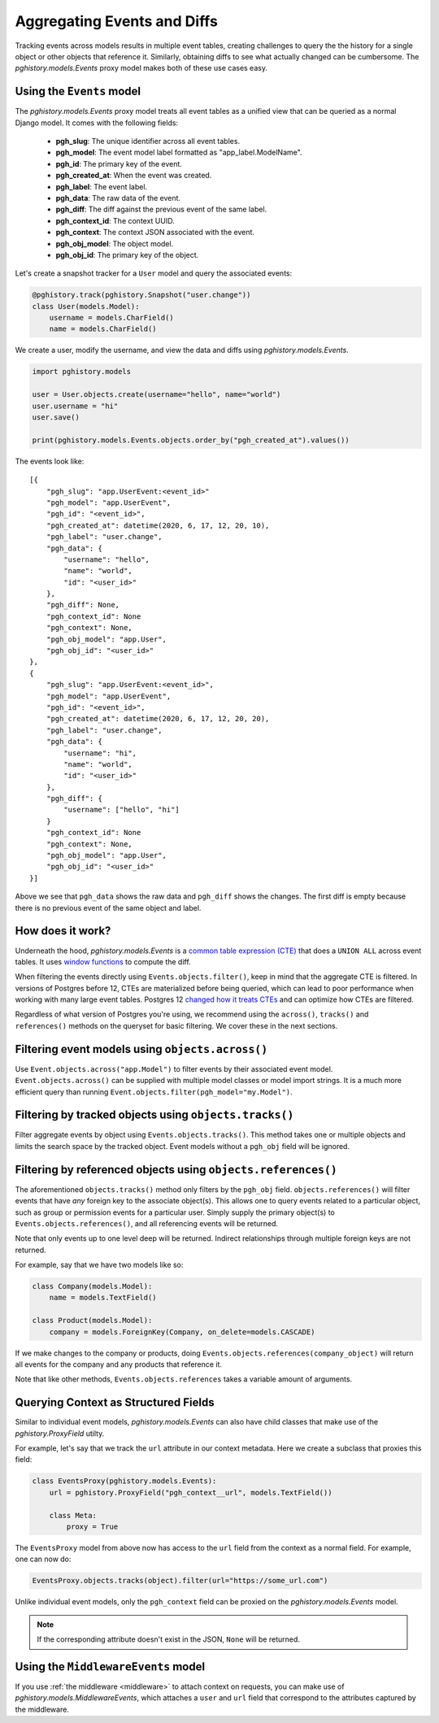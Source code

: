 .. _aggregating_events:

Aggregating Events and Diffs
============================

Tracking events across models results in multiple event
tables, creating challenges to query the the history for
a single object or other objects that reference it. Similarly,
obtaining diffs to see what actually changed can be
cumbersome. The `pghistory.models.Events` proxy model
makes both of these use cases easy.

Using the ``Events`` model
--------------------------

The `pghistory.models.Events`
proxy model treats all event tables as a unified view that
can be queried as a normal Django model. It comes
with the following fields:

    * **pgh_slug**: The unique identifier across all event tables.
    * **pgh_model**: The event model label formatted as "app_label.ModelName".
    * **pgh_id**: The primary key of the event.
    * **pgh_created_at**: When the event was created.
    * **pgh_label**: The event label.
    * **pgh_data**: The raw data of the event.
    * **pgh_diff**: The diff against the previous event of the same label.
    * **pgh_context_id**: The context UUID.
    * **pgh_context**: The context JSON associated with the event.
    * **pgh_obj_model**: The object model.
    * **pgh_obj_id**: The primary key of the object.

Let's create a snapshot tracker for a ``User``
model and query the associated events:

.. code-block:: python

    @pghistory.track(pghistory.Snapshot("user.change"))
    class User(models.Model):
        username = models.CharField()
        name = models.CharField()

We create a user, modify the username, and view the data and diffs
using `pghistory.models.Events`.

.. code-block:: python

    import pghistory.models

    user = User.objects.create(username="hello", name="world")
    user.username = "hi"
    user.save()

    print(pghistory.models.Events.objects.order_by("pgh_created_at").values())

The events look like::

    [{
        "pgh_slug": "app.UserEvent:<event_id>"
        "pgh_model": "app.UserEvent",
        "pgh_id": "<event_id>",
        "pgh_created_at": datetime(2020, 6, 17, 12, 20, 10),
        "pgh_label": "user.change",
        "pgh_data": {
            "username": "hello",
            "name": "world",
            "id": "<user_id>"
        },
        "pgh_diff": None,
        "pgh_context_id": None
        "pgh_context": None,
        "pgh_obj_model": "app.User",
        "pgh_obj_id": "<user_id>"
    },
    {
        "pgh_slug": "app.UserEvent:<event_id>",
        "pgh_model": "app.UserEvent",
        "pgh_id": "<event_id>",
        "pgh_created_at": datetime(2020, 6, 17, 12, 20, 20),
        "pgh_label": "user.change",
        "pgh_data": {
            "username": "hi",
            "name": "world",
            "id": "<user_id>"
        },
        "pgh_diff": {
            "username": ["hello", "hi"]
        }
        "pgh_context_id": None
        "pgh_context": None,
        "pgh_obj_model": "app.User",
        "pgh_obj_id": "<user_id>"
    }]

Above we see that ``pgh_data`` shows the raw data and ``pgh_diff`` shows
the changes. The first diff is empty because there is no previous event
of the same object and label.

How does it work?
-----------------

Underneath the hood, `pghistory.models.Events` is a
`common table expression (CTE) <https://www.postgresql.org/docs/current/queries-with.html>`__
that does a ``UNION ALL`` across event tables. It uses
`window functions <https://www.postgresql.org/docs/current/tutorial-window.html>`__
to compute the diff.

When filtering the events directly using ``Events.objects.filter()``, keep in mind
that the aggregate CTE is filtered. In versions of Postgres before 12, CTEs are materialized
before being queried, which can lead to poor performance when working with many large
event tables. Postgres 12
`changed how it treats CTEs <https://www.postgresql.org/docs/12/release-12.html>`__
and can optimize how CTEs are filtered.

Regardless of what version of Postgres you're using, we recommend using
the ``across()``, ``tracks()`` and ``references()`` methods on the
queryset for basic filtering. We cover these in the next sections.

Filtering event models using ``objects.across()``
-------------------------------------------------

Use ``Event.objects.across("app.Model")`` to filter events by their associated event model.
``Event.objects.across()`` can be supplied
with multiple model classes or model import strings. It is a much more efficient
query than running ``Event.objects.filter(pgh_model="my.Model")``.

Filtering by tracked objects using ``objects.tracks()``
-------------------------------------------------------

Filter aggregate events by object using ``Events.objects.tracks()``. This method takes one or multiple objects and
limits the search space by the tracked object. Event models without a ``pgh_obj`` field will be ignored.

Filtering by referenced objects using ``objects.references()``
--------------------------------------------------------------

The aforementioned ``objects.tracks()`` method only filters by the ``pgh_obj`` field. ``objects.references()``
will filter events that have *any* foreign key to the associate object(s). This allows one to query events
related to a particular object, such as group or permission events for a particular user.
Simply supply the primary object(s) to ``Events.objects.references()``, and all
referencing events will be returned.

Note that only events up to one level deep will be returned. Indirect relationships
through multiple foreign keys are not returned.

For example, say that we have two models like so:

.. code-block:: python

    class Company(models.Model):
        name = models.TextField()

    class Product(models.Model):
        company = models.ForeignKey(Company, on_delete=models.CASCADE)


If we make changes to the company or products, doing
``Events.objects.references(company_object)`` will return all events for the company
and any products that reference it.

Note that like other methods, ``Events.objects.references`` takes a variable amount
of arguments.

.. _events_proxy:

Querying Context as Structured Fields
-------------------------------------

Similar to individual event models, `pghistory.models.Events` can also have child
classes that make use of the `pghistory.ProxyField` utilty.

For example, let's say that we track the ``url`` attribute in our context metadata.
Here we create a subclass that proxies this field:

.. code-block::

    class EventsProxy(pghistory.models.Events):
        url = pghistory.ProxyField("pgh_context__url", models.TextField())

        class Meta:
            proxy = True

The ``EventsProxy`` model from above now has access to the ``url`` field from
the context as a normal field. For example, one can now do:

.. code-block:: python

    EventsProxy.objects.tracks(object).filter(url="https://some_url.com")

Unlike individual event models, only the ``pgh_context`` field can be proxied
on the `pghistory.models.Events` model.

.. note::

    If the corresponding attribute doesn't exist in the JSON, ``None`` will
    be returned.

Using the ``MiddlewareEvents`` model
------------------------------------

If you use :ref:`the middleware <middleware>` to attach context on requests, you
can make use of `pghistory.models.MiddlewareEvents`, which attaches
a ``user`` and ``url`` field that correspond to the attributes captured by
the middleware.
